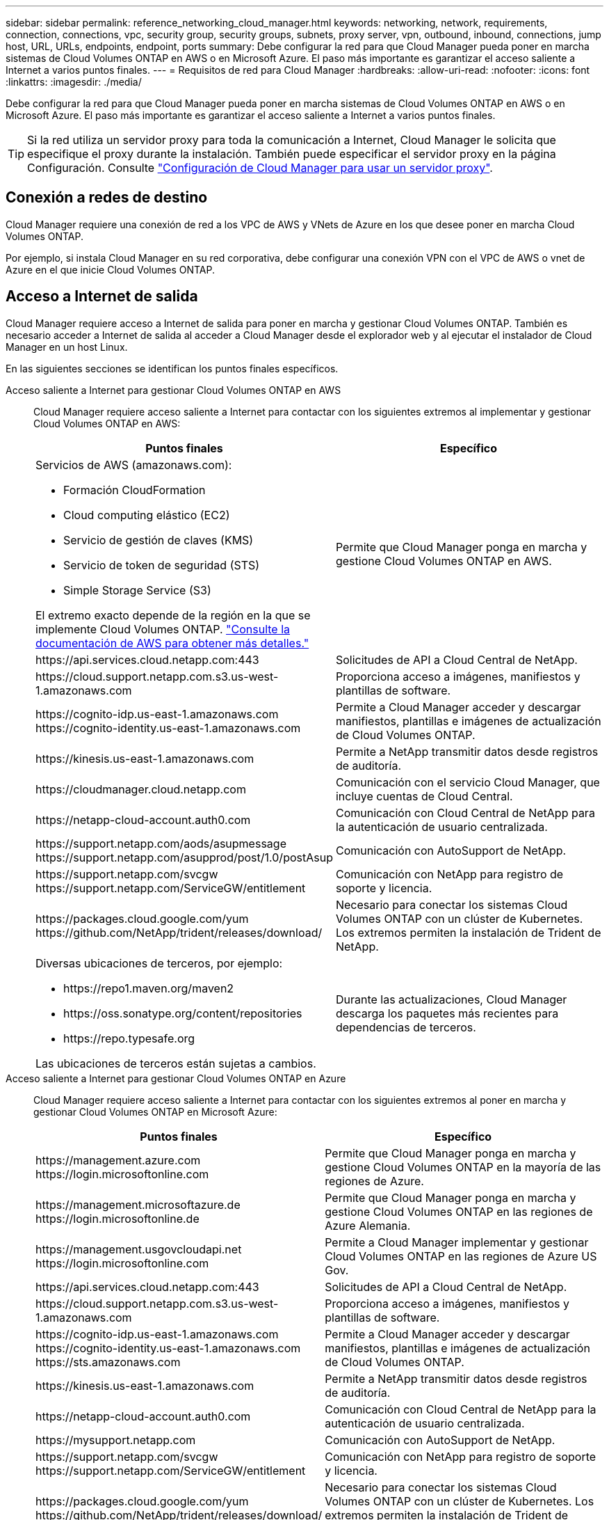 ---
sidebar: sidebar 
permalink: reference_networking_cloud_manager.html 
keywords: networking, network, requirements, connection, connections, vpc, security group, security groups, subnets, proxy server, vpn, outbound, inbound, connections, jump host, URL, URLs, endpoints, endpoint, ports 
summary: Debe configurar la red para que Cloud Manager pueda poner en marcha sistemas de Cloud Volumes ONTAP en AWS o en Microsoft Azure. El paso más importante es garantizar el acceso saliente a Internet a varios puntos finales. 
---
= Requisitos de red para Cloud Manager
:hardbreaks:
:allow-uri-read: 
:nofooter: 
:icons: font
:linkattrs: 
:imagesdir: ./media/


[role="lead"]
Debe configurar la red para que Cloud Manager pueda poner en marcha sistemas de Cloud Volumes ONTAP en AWS o en Microsoft Azure. El paso más importante es garantizar el acceso saliente a Internet a varios puntos finales.


TIP: Si la red utiliza un servidor proxy para toda la comunicación a Internet, Cloud Manager le solicita que especifique el proxy durante la instalación. También puede especificar el servidor proxy en la página Configuración. Consulte link:task_configuring_proxy.html["Configuración de Cloud Manager para usar un servidor proxy"].



== Conexión a redes de destino

Cloud Manager requiere una conexión de red a los VPC de AWS y VNets de Azure en los que desee poner en marcha Cloud Volumes ONTAP.

Por ejemplo, si instala Cloud Manager en su red corporativa, debe configurar una conexión VPN con el VPC de AWS o vnet de Azure en el que inicie Cloud Volumes ONTAP.



== Acceso a Internet de salida

Cloud Manager requiere acceso a Internet de salida para poner en marcha y gestionar Cloud Volumes ONTAP. También es necesario acceder a Internet de salida al acceder a Cloud Manager desde el explorador web y al ejecutar el instalador de Cloud Manager en un host Linux.

En las siguientes secciones se identifican los puntos finales específicos.

Acceso saliente a Internet para gestionar Cloud Volumes ONTAP en AWS:: Cloud Manager requiere acceso saliente a Internet para contactar con los siguientes extremos al implementar y gestionar Cloud Volumes ONTAP en AWS:
+
--
[cols="43,57"]
|===
| Puntos finales | Específico 


 a| 
Servicios de AWS (amazonaws.com):

* Formación CloudFormation
* Cloud computing elástico (EC2)
* Servicio de gestión de claves (KMS)
* Servicio de token de seguridad (STS)
* Simple Storage Service (S3)


El extremo exacto depende de la región en la que se implemente Cloud Volumes ONTAP. https://docs.aws.amazon.com/general/latest/gr/rande.html["Consulte la documentación de AWS para obtener más detalles."^]
| Permite que Cloud Manager ponga en marcha y gestione Cloud Volumes ONTAP en AWS. 


| \https://api.services.cloud.netapp.com:443 | Solicitudes de API a Cloud Central de NetApp. 


| \https://cloud.support.netapp.com.s3.us-west-1.amazonaws.com | Proporciona acceso a imágenes, manifiestos y plantillas de software. 


| \https://cognito-idp.us-east-1.amazonaws.com \https://cognito-identity.us-east-1.amazonaws.com | Permite a Cloud Manager acceder y descargar manifiestos, plantillas e imágenes de actualización de Cloud Volumes ONTAP. 


| \https://kinesis.us-east-1.amazonaws.com | Permite a NetApp transmitir datos desde registros de auditoría. 


| \https://cloudmanager.cloud.netapp.com | Comunicación con el servicio Cloud Manager, que incluye cuentas de Cloud Central. 


| \https://netapp-cloud-account.auth0.com | Comunicación con Cloud Central de NetApp para la autenticación de usuario centralizada. 


| \https://support.netapp.com/aods/asupmessage \https://support.netapp.com/asupprod/post/1.0/postAsup | Comunicación con AutoSupport de NetApp. 


| \https://support.netapp.com/svcgw \https://support.netapp.com/ServiceGW/entitlement | Comunicación con NetApp para registro de soporte y licencia. 


| \https://packages.cloud.google.com/yum \https://github.com/NetApp/trident/releases/download/ | Necesario para conectar los sistemas Cloud Volumes ONTAP con un clúster de Kubernetes. Los extremos permiten la instalación de Trident de NetApp. 


 a| 
Diversas ubicaciones de terceros, por ejemplo:

* \https://repo1.maven.org/maven2
* \https://oss.sonatype.org/content/repositories
* \https://repo.typesafe.org


Las ubicaciones de terceros están sujetas a cambios.
| Durante las actualizaciones, Cloud Manager descarga los paquetes más recientes para dependencias de terceros. 
|===
--
Acceso saliente a Internet para gestionar Cloud Volumes ONTAP en Azure:: Cloud Manager requiere acceso saliente a Internet para contactar con los siguientes extremos al poner en marcha y gestionar Cloud Volumes ONTAP en Microsoft Azure:
+
--
[cols="43,57"]
|===
| Puntos finales | Específico 


| \https://management.azure.com \https://login.microsoftonline.com | Permite que Cloud Manager ponga en marcha y gestione Cloud Volumes ONTAP en la mayoría de las regiones de Azure. 


| \https://management.microsoftazure.de \https://login.microsoftonline.de | Permite que Cloud Manager ponga en marcha y gestione Cloud Volumes ONTAP en las regiones de Azure Alemania. 


| \https://management.usgovcloudapi.net \https://login.microsoftonline.com | Permite a Cloud Manager implementar y gestionar Cloud Volumes ONTAP en las regiones de Azure US Gov. 


| \https://api.services.cloud.netapp.com:443 | Solicitudes de API a Cloud Central de NetApp. 


| \https://cloud.support.netapp.com.s3.us-west-1.amazonaws.com | Proporciona acceso a imágenes, manifiestos y plantillas de software. 


| \https://cognito-idp.us-east-1.amazonaws.com \https://cognito-identity.us-east-1.amazonaws.com \https://sts.amazonaws.com | Permite a Cloud Manager acceder y descargar manifiestos, plantillas e imágenes de actualización de Cloud Volumes ONTAP. 


| \https://kinesis.us-east-1.amazonaws.com | Permite a NetApp transmitir datos desde registros de auditoría. 


| \https://netapp-cloud-account.auth0.com | Comunicación con Cloud Central de NetApp para la autenticación de usuario centralizada. 


| \https://mysupport.netapp.com | Comunicación con AutoSupport de NetApp. 


| \https://support.netapp.com/svcgw \https://support.netapp.com/ServiceGW/entitlement | Comunicación con NetApp para registro de soporte y licencia. 


| \https://packages.cloud.google.com/yum \https://github.com/NetApp/trident/releases/download/ | Necesario para conectar los sistemas Cloud Volumes ONTAP con un clúster de Kubernetes. Los extremos permiten la instalación de Trident de NetApp. 


 a| 
Diversas ubicaciones de terceros, por ejemplo:

* \https://repo1.maven.org/maven2
* \https://oss.sonatype.org/content/repositories
* \https://repo.typesafe.org


Las ubicaciones de terceros están sujetas a cambios.
| Durante las actualizaciones, Cloud Manager descarga los paquetes más recientes para dependencias de terceros. 
|===
--
Acceso saliente a Internet desde su navegador web:: Los usuarios deben acceder a Cloud Manager desde un explorador web. La máquina que ejecuta el explorador Web debe tener conexiones con los siguientes puntos finales:
+
--
[cols="43,57"]
|===
| Puntos finales | Específico 


| El host de Cloud Manager  a| 
Debe introducir la dirección IP del host desde un explorador web para cargar la consola de Cloud Manager.

Según su conectividad con el proveedor de cloud, puede usar la IP privada o una IP pública asignada al host:

* Una IP privada funciona si dispone de una VPN y. acceso directo a la red virtual
* Una IP pública funciona en cualquier situación de red


En cualquier caso, debe proteger el acceso a la red garantizando que las reglas de grupo de seguridad permiten el acceso sólo desde IP o subredes autorizadas.



| \https://auth0.com \https://cdn.auth0.com \https://netapp-cloud-account.auth0.com \https://services.cloud.netapp.com | El explorador web se conecta con estos extremos para conseguir una autenticación de usuario centralizada mediante NetApp Cloud Central. 


| \https://widget.intercom.io | Si busca un chat integrado en los productos que le permita hablar con expertos en cloud de NetApp. 
|===
--
Acceso saliente a Internet para instalar Cloud Manager en un host Linux:: El instalador de Cloud Manager debe acceder a las siguientes direcciones URL durante el proceso de instalación:
+
--
* \http://dev.mysql.com/get/mysql-community-release-el7-5.noarch.rpm
* \https://dl.fedoraproject.org/pub/epel/epel-release-latest-7.noarch.rpm
* \https://s3.amazonaws.com/aws-cli/awscli-bundle.zip


--




== Puertos y grupos de seguridad

* Si implementa Cloud Manager desde Cloud Central o desde imágenes de mercado, consulte lo siguiente:
+
** link:reference_security_groups.html#rules-for-cloud-manager["Reglas de grupo de seguridad para Cloud Manager en AWS"]
** link:reference_security_groups_azure.html#rules-for-cloud-manager["Reglas de grupo de seguridad para Cloud Manager en Azure"]


* Si instala Cloud Manager en un host Linux existente, consulte link:reference_cloud_mgr_reqs.html["Requisitos del host de Cloud Manager"].

